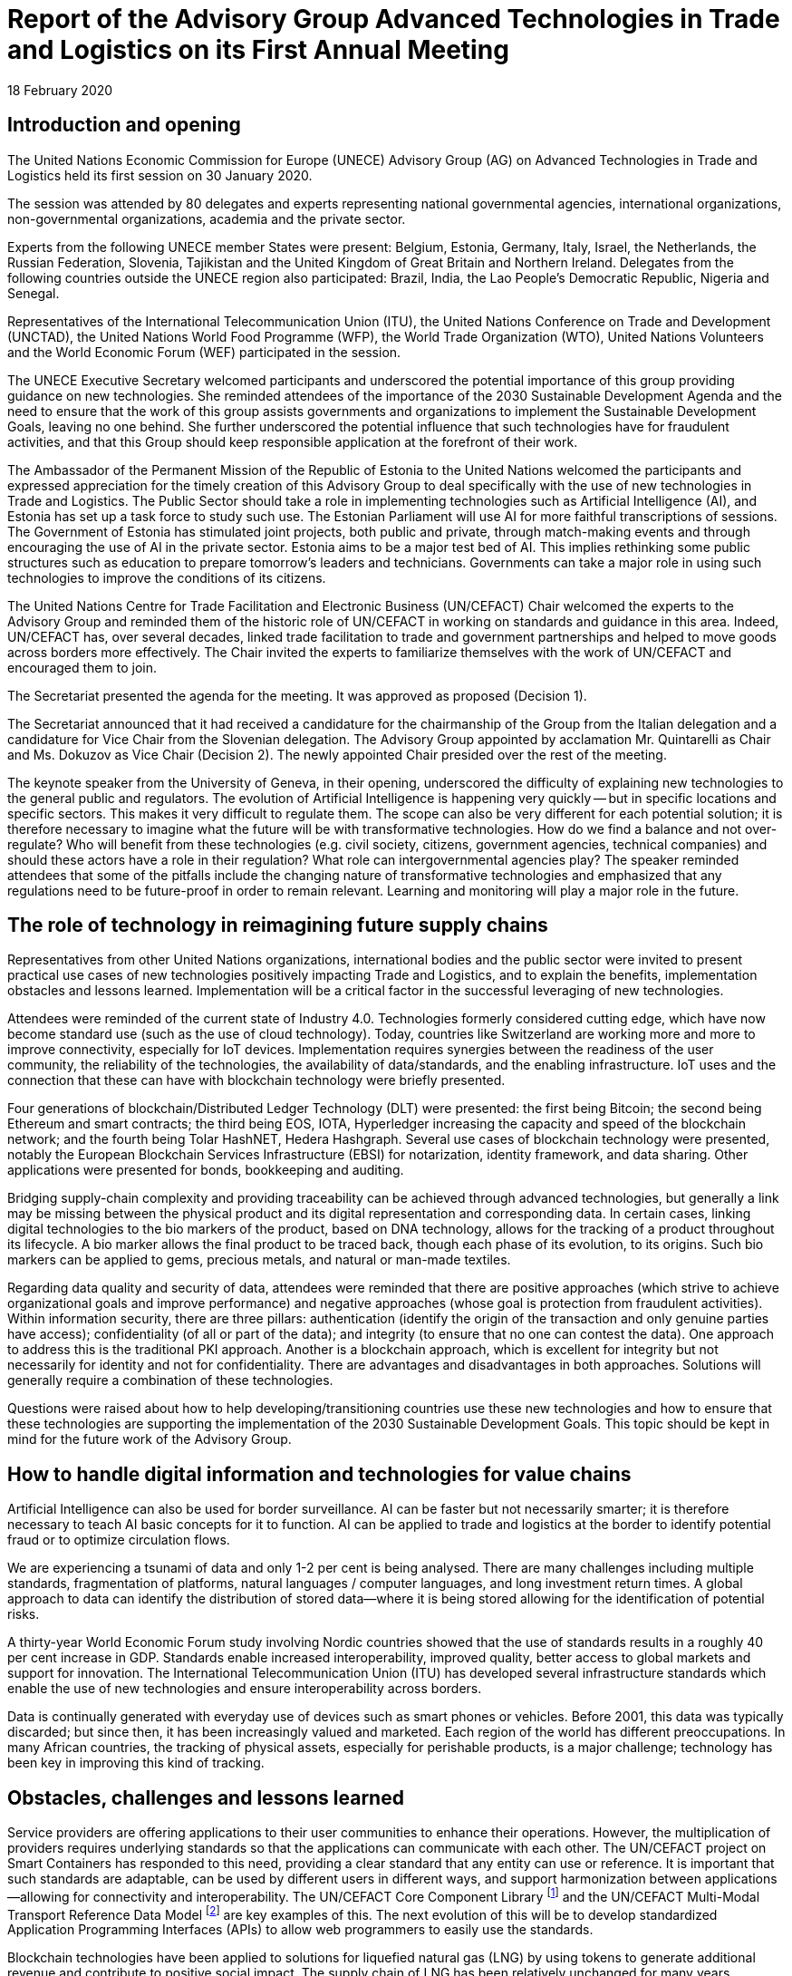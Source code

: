 = Report of the Advisory Group Advanced Technologies in Trade and Logistics on its First Annual Meeting
:doctype: meeting-report
:docnumber: GE.20-02503(E)
:committee: Centre for Trade Facilitation and Electronic Business
:status: published
:copyright-year: 2020
:session: 26
:session-date: Geneva, 4-5 May 2020
:item-number: 8 of the provisional agenda
:agenda-id: ECE/TRADE/C/CEFACT/2020/19
:item-name: Advisory Group on Advanced Technologies in Trade and Logistics
:revdate: 18 February 2020
:language: en
:distribution: General
:mn-document-class: un
:mn-output-extensions: xml,html,doc,rxl
:docfile: ECE_TRADE_C_CEFACT_2020_19E.adoc
:local-cache-only:
:data-uri-image:

== Introduction and opening

The United Nations Economic Commission for Europe (UNECE) Advisory Group (AG) on Advanced Technologies in Trade and Logistics held its first session on 30 January 2020.

The session was attended by 80 delegates and experts representing national governmental agencies, international organizations, non-governmental organizations, academia and the private sector.

Experts from the following UNECE member States were present: Belgium, Estonia, Germany, Italy, Israel, the Netherlands, the Russian Federation, Slovenia, Tajikistan and the United Kingdom of Great Britain and Northern Ireland. Delegates from the following countries outside the UNECE region also participated: Brazil, India, the Lao People's Democratic Republic, Nigeria and Senegal.

Representatives of the International Telecommunication Union (ITU), the United Nations Conference on Trade and Development (UNCTAD), the United Nations World Food Programme (WFP), the World Trade Organization (WTO), United Nations Volunteers and the World Economic Forum (WEF) participated in the session.

The UNECE Executive Secretary welcomed participants and underscored the potential importance of this group providing guidance on new technologies. She reminded attendees of the importance of the 2030 Sustainable Development Agenda and the need to ensure that the work of this group assists governments and organizations to implement the Sustainable Development Goals, leaving no one behind. She further underscored the potential influence that such technologies have for fraudulent activities, and that this Group should keep responsible application at the forefront of their work.

The Ambassador of the Permanent Mission of the Republic of Estonia to the United Nations welcomed the participants and expressed appreciation for the timely creation of this Advisory Group to deal specifically with the use of new technologies in Trade and Logistics. The Public Sector should take a role in implementing technologies such as Artificial Intelligence (AI), and Estonia has set up a task force to study such use. The Estonian Parliament will use AI for more faithful transcriptions of sessions. The Government of Estonia has stimulated joint projects, both public and private, through match-making events and through encouraging the use of AI in the private sector. Estonia aims to be a major test bed of AI. This implies rethinking some public structures such as education to prepare tomorrow's leaders and technicians. Governments can take a major role in using such technologies to improve the conditions of its citizens.

The United Nations Centre for Trade Facilitation and Electronic Business (UN/CEFACT) Chair welcomed the experts to the Advisory Group and reminded them of the historic role of UN/CEFACT in working on standards and guidance in this area. Indeed, UN/CEFACT has, over several decades, linked trade facilitation to trade and government partnerships and helped to move goods across borders more effectively. The Chair invited the experts to familiarize themselves with the work of UN/CEFACT and encouraged them to join.

The Secretariat presented the agenda for the meeting. It was approved as proposed (Decision 1).

The Secretariat announced that it had received a candidature for the chairmanship of the Group from the Italian delegation and a candidature for Vice Chair from the Slovenian delegation. The Advisory Group appointed by acclamation Mr. Quintarelli as Chair and Ms. Dokuzov as Vice Chair (Decision 2). The newly appointed Chair presided over the rest of the meeting.

The keynote speaker from the University of Geneva, in their opening, underscored the difficulty of explaining new technologies to the general public and regulators. The evolution of Artificial Intelligence is happening very quickly -- but in specific locations and specific sectors. This makes it very difficult to regulate them. The scope can also be very different for each potential solution; it is therefore necessary to imagine what the future will be with transformative technologies. How do we find a balance and not over-regulate? Who will benefit from these technologies (e.g. civil society, citizens, government agencies, technical companies) and should these actors have a role in their regulation? What role can intergovernmental agencies play? The speaker reminded attendees that some of the pitfalls include the changing nature of transformative technologies and emphasized that any regulations need to be future-proof in order to remain relevant. Learning and monitoring will play a major role in the future.

== The role of technology in reimagining future supply chains

Representatives from other United Nations organizations, international bodies and the public sector were invited to present practical use cases of new technologies positively impacting Trade and Logistics, and to explain the benefits, implementation obstacles and lessons learned. Implementation will be a critical factor in the successful leveraging of new technologies.

Attendees were reminded of the current state of Industry 4.0. Technologies formerly considered cutting edge, which have now become standard use (such as the use of cloud technology). Today, countries like Switzerland are working more and more to improve connectivity, especially for IoT devices. Implementation requires synergies between the readiness of the user community, the reliability of the technologies, the availability of data/standards, and the enabling infrastructure. IoT uses and the connection that these can have with blockchain technology were briefly presented.

Four generations of blockchain/Distributed Ledger Technology (DLT) were presented: the first being Bitcoin; the second being Ethereum and smart contracts; the third being EOS, IOTA, Hyperledger increasing the capacity and speed of the blockchain network; and the fourth being Tolar HashNET, Hedera Hashgraph. Several use cases of blockchain technology were presented, notably the European Blockchain Services Infrastructure (EBSI) for notarization, identity framework, and data sharing. Other applications were presented for bonds, bookkeeping and auditing.

Bridging supply-chain complexity and providing traceability can be achieved through advanced technologies, but generally a link may be missing between the physical product and its digital representation and corresponding data. In certain cases, linking digital technologies to the bio markers of the product, based on DNA technology, allows for the tracking of a product throughout its lifecycle. A bio marker allows the final product to be traced back, though each phase of its evolution, to its origins. Such bio markers can be applied to gems, precious metals, and natural or man-made textiles.

Regarding data quality and security of data, attendees were reminded that there are positive approaches (which strive to achieve organizational goals and improve performance) and negative approaches (whose goal is protection from fraudulent activities). Within information security, there are three pillars: authentication (identify the origin of the transaction and only genuine parties have access); confidentiality (of all or part of the data); and integrity (to ensure that no one can contest the data). One approach to address this is the traditional PKI approach. Another is a blockchain approach, which is excellent for integrity but not necessarily for identity and not for confidentiality. There are advantages and disadvantages in both approaches. Solutions will generally require a combination of these technologies.

Questions were raised about how to help developing/transitioning countries use these new technologies and how to ensure that these technologies are supporting the implementation of the 2030 Sustainable Development Goals. This topic should be kept in mind for the future work of the Advisory Group.

== How to handle digital information and technologies for value chains

Artificial Intelligence can also be used for border surveillance. AI can be faster but not necessarily smarter; it is therefore necessary to teach AI basic concepts for it to function. AI can be applied to trade and logistics at the border to identify potential fraud or to optimize circulation flows.

We are experiencing a tsunami of data and only 1-2 per cent is being analysed. There are many challenges including multiple standards, fragmentation of platforms, natural languages / computer languages, and long investment return times. A global approach to data can identify the distribution of stored data—where it is being stored allowing for the identification of potential risks.

A thirty-year World Economic Forum study involving Nordic countries showed that the use of standards results in a roughly 40 per cent increase in GDP. Standards enable increased interoperability, improved quality, better access to global markets and support for innovation. The International Telecommunication Union (ITU) has developed several infrastructure standards which enable the use of new technologies and ensure interoperability across borders.

Data is continually generated with everyday use of devices such as smart phones or vehicles. Before 2001, this data was typically discarded; but since then, it has been increasingly valued and marketed. Each region of the world has different preoccupations. In many African countries, the tracking of physical assets, especially for perishable products, is a major challenge; technology has been key in improving this kind of tracking.

== Obstacles, challenges and lessons learned

Service providers are offering applications to their user communities to enhance their operations. However, the multiplication of providers requires underlying standards so that the applications can communicate with each other. The UN/CEFACT project on Smart Containers has responded to this need, providing a clear standard that any entity can use or reference. It is important that such standards are adaptable, can be used by different users in different ways, and support harmonization between applications—allowing for connectivity and interoperability. The UN/CEFACT Core Component Library footnote:[The United Nations Core Component Library (CCL) is a library of business semantics in a data model which is harmonized, audited and published by UN/CEFACT. Available at: https://www.unece.org/cefact/codesfortrade/unccl/ccl_index.html]  and the UN/CEFACT Multi-Modal Transport Reference Data Model footnote:[The UN/CEFACT Multi-Modal Transport Reference Data Model (MMT-RDM) is a subset of the Buy/Ship/Pay Reference Data Model covering contracts for the supply of transport and related services. Available at: https://www.unece.org/uncefact/mainstandards.html] are key examples of this. The next evolution of this will be to develop standardized Application Programming Interfaces (APIs) to allow web programmers to easily use the standards.

Blockchain technologies have been applied to solutions for liquefied natural gas (LNG) by using tokens to generate additional revenue and contribute to positive social impact. The supply chain of LNG has been relatively unchanged for many years. Blockchain technology can reveal the inefficiencies and the lack of transparency in these value chains. Looking forward, it could be useful to use APIs in these exchanges for key resources such as the UN/LOCODE footnote:[The United Nations Code for Trade and Transport Locations (UN/LOCODE) is a geographic coding scheme developed and maintained by the United Nations Economic Commission for Europe (UNECE). Available at: https://www.unece.org/cefact/locode/service/location].

The World Food Program has been developing a blockchain solution to allow 70 agencies to coordinate their information exchange for a transport corridor between Djibouti and Ethiopia. The time spent in document approvals and clearance will be reduced and there will be an increase in accountability of fleet operations. The blockchain-powered platform for the humanitarian supply chain currently provides real-time insights that mitigate issues regarding traceability, visibility, compliance and fleet management. Information is easily accessible and traceable, as records on the blockchain cannot be erased, thus allowing all actors to effectively collaborate and increase performance. In 2019, a proof of concept digital platform was developed. In 2020, the platform will be further developed to include new features and functionalities.

Border crossing in transport can often involve several hours or days in border queues, resulting in lost revenue. Implementing an API-based virtual queue allows drivers to plan their border crossing, book a time for the crossing, arrive at the designated time and cross the border rapidly. This Just-In-Time cross-border logistics approach allows for better resource management and administration.

== Next steps for the Advisory Group

The draft Programme of Work—detailing the scope, objectives, activities, work areas, guiding principles, governance, and funding for the AG—was discussed, amended and approved. The draft vision and mission statements, summarizing the overall goals and methods by which to achieve them, were discussed, slightly amended and approved (Decision 3).

It was suggested that the themes of identity, interoperability, security and trustworthiness be identified as key areas of work for future reflection. There was also a suggestion to put out a call for ideas that could be circulated and used as a future work area.

Delegates and participants were invited to adopt the decisions of the session (Decision 4).

